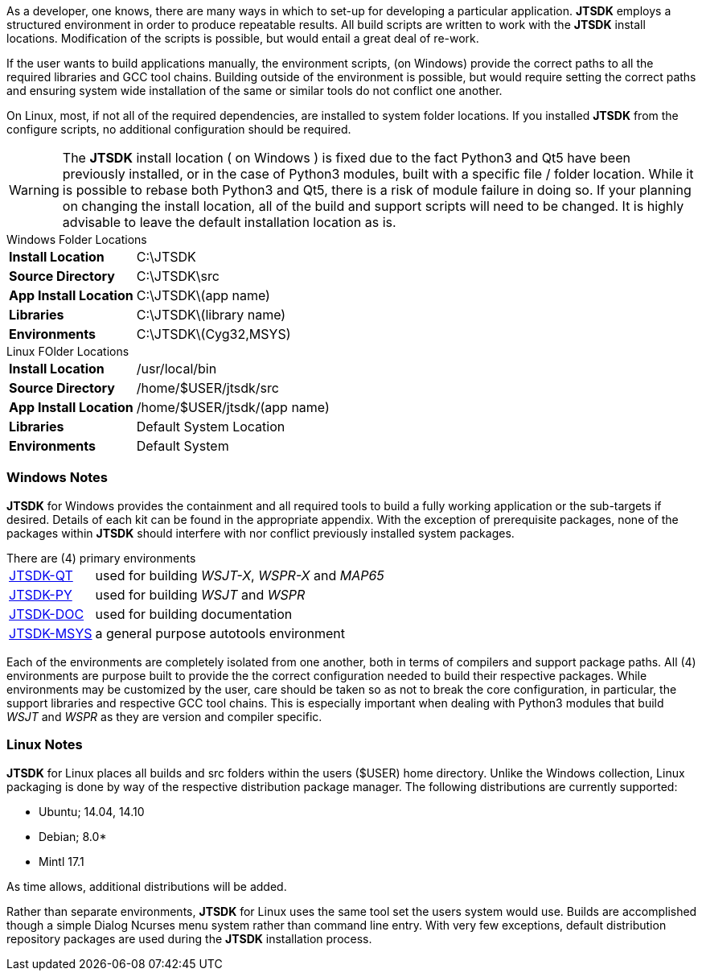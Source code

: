 [[BASE_ENV]]
As a developer, one knows, there are many ways in which to set-up for 
developing a particular application. *JTSDK* employs a structured 
environment in order to produce repeatable results. All build scripts are
written to work with the *JTSDK* install locations. Modification of the scripts
is possible, but would entail a great deal of re-work.

If the user wants to build applications manually, the environment scripts,
(on Windows) provide the correct paths to all the required libraries and GCC
tool chains. Building outside of the environment is possible, but would require
setting the correct paths and ensuring system wide installation of the same or
similar tools do not conflict one another.

On Linux, most, if not all of the required dependencies, are installed to system
folder locations. If you installed *JTSDK* from the configure scripts, no 
additional configuration should be required.

*****
WARNING: The *JTSDK* install location ( on Windows ) is fixed due to the fact
Python3 and Qt5 have been previously installed, or in the case of Python3
modules, built with a specific file / folder location. While it is possible to
rebase both Python3 and Qt5, there is a risk of module failure in doing so. If
your planning on changing the install location, all of the build and support
scripts will need to be changed. It is highly advisable to leave the
default installation location as is.
*****

.Windows Folder Locations
[horizontal]
*Install Location*:: C:\JTSDK
*Source Directory*:: C:\JTSDK\src
*App Install Location*:: C:\JTSDK\(app name)
*Libraries*:: C:\JTSDK\(library name)
*Environments*:: C:\JTSDK\(Cyg32,MSYS)

.Linux FOlder Locations
[horizontal]
*Install Location*:: /usr/local/bin
*Source Directory*:: /home/$USER/jtsdk/src
*App Install Location*:: /home/$USER/jtsdk/(app name)
*Libraries*:: Default System Location
*Environments*:: Default System

=== Windows Notes
*JTSDK* for Windows provides the containment and all required tools to build a
fully working application or the sub-targets if desired. Details of each kit can
be found in the appropriate appendix. With the exception of prerequisite 
packages, none of the packages within *JTSDK* should interfere with nor conflict
previously installed system packages.

.There are (4) primary environments
[horizontal]
<<JTSDKQT,JTSDK-QT>>:: used for building _WSJT-X_, _WSPR-X_ and _MAP65_
<<JTSDKPY,JTSDK-PY>>:: used for building _WSJT_ and _WSPR_
<<JTSDKDOC,JTSDK-DOC>>:: used for building documentation
<<JTSDKMSYS,JTSDK-MSYS>>:: a general purpose autotools environment

Each of the environments are completely isolated from one another, both
in terms of compilers and support package paths. All (4) environments
are purpose built to provide the the correct configuration needed to build
their respective packages. While environments may be customized by the user,
care should be taken so as not to break the core configuration, in particular,
the support libraries and respective GCC tool chains. This is especially
important when dealing with Python3 modules that build _WSJT_ and _WSPR_ as they
are version and compiler specific.

=== Linux Notes
*JTSDK* for Linux places all builds and src folders within the users ($USER)
home directory. Unlike the Windows collection, Linux packaging is done by way
of the respective distribution package manager. The following distributions
are currently supported:

* Ubuntu; 14.04, 14.10
* Debian; 8.0*
* Mintl 17.1

As time allows, additional distributions will be added.

Rather than separate environments, *JTSDK* for Linux uses the same tool set the
users system would use. Builds are accomplished though a simple Dialog Ncurses
menu system rather than command line entry. With very few exceptions, default
distribution repository packages are used during the *JTSDK* installation
process.
